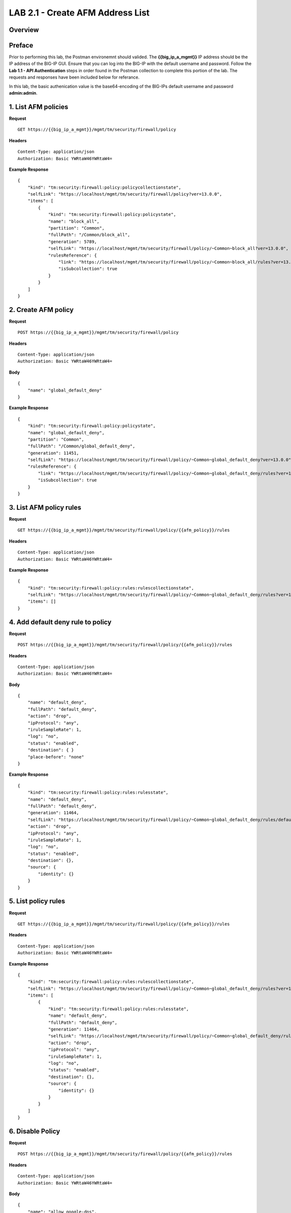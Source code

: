 LAB 2.1 - Create AFM Address List
==================================

Overview
---------


Preface
--------

Prior to performing this lab, the Postman environemnt should valided.  The **{{big_ip_a_mgmt}}** IP address should be the IP address of the BIG-IP GUI.  Ensure that you can log into the BIG-IP with the default username and password.  Follow the **Lab 1.1 - API Authentication** steps in order found in the Postman collection to complete this portion of the lab.  The requests and responses have been included below for referance.

In this lab, the basic authenication value is the base64-encoding of the BIG-IPs default username and password **admin:admin**.

1. List AFM policies
---------------------

**Request**

::

    GET https://{{big_ip_a_mgmt}}/mgmt/tm/security/firewall/policy

**Headers**

:: 

    Content-Type: application/json
    Authorization: Basic YWRtaW46YWRtaW4=

**Example Response**

::

    {
        "kind": "tm:security:firewall:policy:policycollectionstate",
        "selfLink": "https://localhost/mgmt/tm/security/firewall/policy?ver=13.0.0",
        "items": [
            {
                "kind": "tm:security:firewall:policy:policystate",
                "name": "block_all",
                "partition": "Common",
                "fullPath": "/Common/block_all",
                "generation": 5789,
                "selfLink": "https://localhost/mgmt/tm/security/firewall/policy/~Common~block_all?ver=13.0.0",
                "rulesReference": {
                    "link": "https://localhost/mgmt/tm/security/firewall/policy/~Common~block_all/rules?ver=13.0.0",
                    "isSubcollection": true
                }
            }
        ]
    }

2. Create AFM policy
---------------------

**Request**

::

    POST https://{{big_ip_a_mgmt}}/mgmt/tm/security/firewall/policy

**Headers**

:: 

    Content-Type: application/json
    Authorization: Basic YWRtaW46YWRtaW4=

**Body**

::

    {
        "name": "global_default_deny"
    }

**Example Response**

::

    {
        "kind": "tm:security:firewall:policy:policystate",
        "name": "global_default_deny",
        "partition": "Common",
        "fullPath": "/Common/global_default_deny",
        "generation": 11451,
        "selfLink": "https://localhost/mgmt/tm/security/firewall/policy/~Common~global_default_deny?ver=13.0.0",
        "rulesReference": {
            "link": "https://localhost/mgmt/tm/security/firewall/policy/~Common~global_default_deny/rules?ver=13.0.0",
            "isSubcollection": true
        }
    }

3. List AFM policy rules
-------------------------

**Request**

::

    GET https://{{big_ip_a_mgmt}}/mgmt/tm/security/firewall/policy/{{afm_policy}}/rules

**Headers**

:: 

    Content-Type: application/json
    Authorization: Basic YWRtaW46YWRtaW4=

**Example Response**

::

    {
        "kind": "tm:security:firewall:policy:rules:rulescollectionstate",
        "selfLink": "https://localhost/mgmt/tm/security/firewall/policy/~Common~global_default_deny/rules?ver=13.0.0",
        "items": []
    }

4. Add default deny rule to policy
-----------------------------------

**Request**

::

    POST https://{{big_ip_a_mgmt}}/mgmt/tm/security/firewall/policy/{{afm_policy}}/rules

**Headers**

:: 

    Content-Type: application/json
    Authorization: Basic YWRtaW46YWRtaW4=

**Body**

::

    {
        "name": "default_deny",
        "fullPath": "default_deny",
        "action": "drop",
        "ipProtocol": "any",
        "iruleSampleRate": 1,
        "log": "no",
        "status": "enabled",
        "destination": { }
        "place-before": "none"
    }

**Example Response**

::

    {
        "kind": "tm:security:firewall:policy:rules:rulesstate",
        "name": "default_deny",
        "fullPath": "default_deny",
        "generation": 11464,
        "selfLink": "https://localhost/mgmt/tm/security/firewall/policy/~Common~global_default_deny/rules/default_deny?ver=13.0.0",
        "action": "drop",
        "ipProtocol": "any",
        "iruleSampleRate": 1,
        "log": "no",
        "status": "enabled",
        "destination": {},
        "source": {
            "identity": {}
        }
    }

5. List policy rules
---------------------

**Request**

::

    GET https://{{big_ip_a_mgmt}}/mgmt/tm/security/firewall/policy/{{afm_policy}}/rules

**Headers**

:: 

    Content-Type: application/json
    Authorization: Basic YWRtaW46YWRtaW4=

**Example Response**

::

    {
        "kind": "tm:security:firewall:policy:rules:rulescollectionstate",
        "selfLink": "https://localhost/mgmt/tm/security/firewall/policy/~Common~global_default_deny/rules?ver=13.0.0",
        "items": [
            {
                "kind": "tm:security:firewall:policy:rules:rulesstate",
                "name": "default_deny",
                "fullPath": "default_deny",
                "generation": 11464,
                "selfLink": "https://localhost/mgmt/tm/security/firewall/policy/~Common~global_default_deny/rules/default_deny?ver=13.0.0",
                "action": "drop",
                "ipProtocol": "any",
                "iruleSampleRate": 1,
                "log": "no",
                "status": "enabled",
                "destination": {},
                "source": {
                    "identity": {}
                }
            }
        ]
    }

6. Disable Policy
------------------

**Request**

::

    POST https://{{big_ip_a_mgmt}}/mgmt/tm/security/firewall/policy/{{afm_policy}}/rules

**Headers**

:: 

    Content-Type: application/json
    Authorization: Basic YWRtaW46YWRtaW4=

**Body**

::

    {
        "name": "allow_google-dns",
        "fullPath": "allow_google-dns",
        "action": "accept",
        "ipProtocol": "any",
        "iruleSampleRate": 1,
        "log": "no",
        "status": "enabled",
        "placeBefore": "default_deny",
        "destination": {
            "addressLists": [
            "/Common/google-dns_address_list"
            ]
        }
    }

**Example Response**

::

    {
        "kind": "tm:security:firewall:policy:rules:rulesstate",
        "name": "allow_google-dns",
        "fullPath": "allow_google-dns",
        "generation": 11470,
        "selfLink": "https://localhost/mgmt/tm/security/firewall/policy/~Common~global_default_deny/rules/allow_google-dns?ver=13.0.0",
        "action": "accept",
        "ipProtocol": "any",
        "iruleSampleRate": 1,
        "log": "no",
        "status": "enabled",
        "destination": {
            "addressLists": [
            "/Common/google-dns_address_list"
            ],
            "addressListsReference": [
            {
                "link": "https://localhost/mgmt/tm/security/firewall/address-list/~Common~google-dns_address_list?ver=13.0.0"
            }
            ]
        },
        "source": {
            "identity": {}
        }
    }

7. List policy rules
---------------------

**Request**

::

    GET https://{{big_ip_a_mgmt}}/mgmt/tm/security/firewall/policy/{{afm_policy}}/rules

**Headers**

:: 

    Content-Type: application/json
    Authorization: Basic YWRtaW46YWRtaW4=

**Example Response**

::

    {
        "kind": "tm:security:firewall:policy:rules:rulescollectionstate",
        "selfLink": "https://localhost/mgmt/tm/security/firewall/policy/~Common~global_default_deny/rules?ver=13.0.0",
        "items": [
            {
                "kind": "tm:security:firewall:policy:rules:rulesstate",
                "name": "allow_google-dns",
                "fullPath": "allow_google-dns",
                "generation": 11470,
                "selfLink": "https://localhost/mgmt/tm/security/firewall/policy/~Common~global_default_deny/rules/allow_google-dns?ver=13.0.0",
                "action": "accept",
                "ipProtocol": "any",
                "iruleSampleRate": 1,
                "log": "no",
                "status": "enabled",
                "destination": {
                    "addressLists": [
                        "/Common/google-dns_address_list"
                    ],
                    "addressListsReference": [
                        {
                            "link": "https://localhost/mgmt/tm/security/firewall/address-list/~Common~google-dns_address_list?ver=13.0.0"
                        }
                    ]
                },
                "source": {
                    "identity": {}
                }
            },
            {
                "kind": "tm:security:firewall:policy:rules:rulesstate",
                "name": "default_deny",
                "fullPath": "default_deny",
                "generation": 11464,
                "selfLink": "https://localhost/mgmt/tm/security/firewall/policy/~Common~global_default_deny/rules/default_deny?ver=13.0.0",
                "action": "drop",
                "ipProtocol": "any",
                "iruleSampleRate": 1,
                "log": "no",
                "status": "enabled",
                "destination": {},
                "source": {
                    "identity": {}
                }
            }
        ]
    }

8. Diable poilicy
------------------

**Request**

::

    PATCH https://{{big_ip_a_mgmt}}/mgmt/tm/security/firewall/policy/{{afm_policy}}/rules/{{afm_policy_rule}}

**Headers**

:: 

    Content-Type: application/json
    Authorization: Basic YWRtaW46YWRtaW4=

**Body**

::

    {
        "status": "disabled"
    }

**Example Response**

::

    {
        "kind": "tm:security:firewall:policy:rules:rulesstate",
        "name": "allow_google-dns",
        "fullPath": "allow_google-dns",
        "generation": 11483,
        "selfLink": "https://localhost/mgmt/tm/security/firewall/policy/~Common~global_default_deny/rules/allow_google-dns?ver=13.0.0",
        "action": "accept",
        "ipProtocol": "any",
        "iruleSampleRate": 1,
        "log": "yes",
        "status": "disabled",
        "destination": {
            "addressLists": [
            "/Common/google-dns_address_list"
            ],
            "addressListsReference": [
            {
                "link": "https://localhost/mgmt/tm/security/firewall/address-list/~Common~google-dns_address_list?ver=13.0.0"
            }
            ]
        },
        "source": {
            "identity": {}
        }
    }